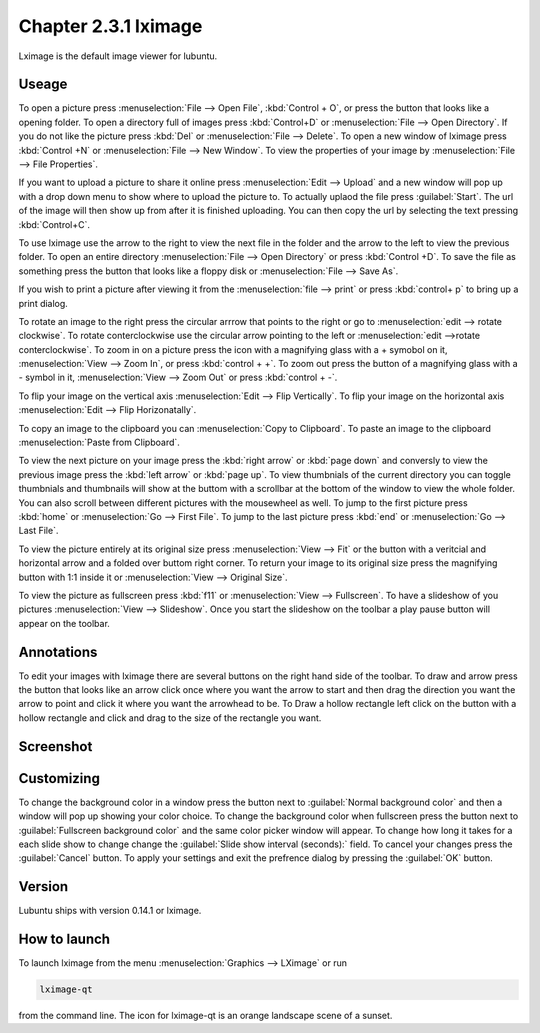 Chapter 2.3.1 lximage
=====================

Lximage is the default image viewer for lubuntu. 

Useage
------
To open a picture press :menuselection:`File --> Open File`, :kbd:`Control + O`, or press the button that looks like a opening folder. To open a directory full of images press :kbd:`Control+D` or :menuselection:`File --> Open Directory`. If you do not like the picture press :kbd:`Del` or :menuselection:`File --> Delete`. To open a new window of lximage press :kbd:`Control +N` or :menuselection:`File --> New Window`. To view the properties of your image by :menuselection:`File --> File Properties`. 

If you want to upload a picture to share it online press :menuselection:`Edit --> Upload` and a new window will pop up with a drop down menu to show where to upload the picture to. To actually uplaod the file press :guilabel:`Start`. The url of the image will then show up from after it is finished uploading. You can then copy the url by selecting the text pressing :kbd:`Control+C`.

.. image:: lximage_upload.png

To use lximage use the arrow to the right to view the next file in the folder and the arrow to the left to view the previous folder. To open an entire directory :menuselection:`File --> Open Directory` or press :kbd:`Control +D`. To save the file as something press the button that looks like a floppy disk or :menuselection:`File --> Save As`.

If you wish to print a picture after viewing it from the :menuselection:`file --> print` or press :kbd:`control+ p` to bring up a print dialog.


To rotate an image to the right press the circular arrrow that points to the right or go to :menuselection:`edit --> rotate clockwise`. To rotate conterclockwise use the circular arrow pointing to the left or :menuselection:`edit -->rotate conterclockwise`. To zoom in on a picture press the icon with a magnifying glass with a + symobol on it, :menuselection:`View --> Zoom In`, or press :kbd:`control + +`. To zoom out press the button of a magnifying glass with a - symbol in it, :menuselection:`View --> Zoom Out` or press :kbd:`control + -`.    

To flip your image on the vertical axis :menuselection:`Edit --> Flip Vertically`. To flip your image on the horizontal axis :menuselection:`Edit --> Flip Horizonatally`. 

To copy an image to the clipboard you can :menuselection:`Copy to Clipboard`. To paste an image to the clipboard :menuselection:`Paste from Clipboard`.  

To view the next picture on your image press the :kbd:`right arrow` or :kbd:`page down` and conversly to view the previous image press the :kbd:`left arrow` or :kbd:`page up`. To view thumbnials of the current directory you can toggle thumbnials and thumbnails will show at the buttom  with a scrollbar at the bottom of the window to view the whole folder. You can also scroll between different pictures with the mousewheel as well. To jump to the first picture press :kbd:`home` or :menuselection:`Go --> First File`. To jump to the last picture press :kbd:`end` or :menuselection:`Go --> Last File`.   

To view the picture entirely at its original size press :menuselection:`View --> Fit` or the button with a veritcial and horizontal arrow and a folded over buttom right corner. To return your image to its original size press the magnifying button with 1:1 inside it or :menuselection:`View --> Original Size`.

To view the picture as fullscreen press :kbd:`f11` or :menuselection:`View --> Fullscreen`. To have a slideshow of you pictures :menuselection:`View --> Slideshow`. Once you start the slideshow on the toolbar a play pause button will appear on the toolbar. 

Annotations
------------
To edit your images with lximage there are several buttons on the right hand side of the toolbar. To draw and arrow press the button that looks like an arrow click once where you want the arrow to start and then drag the direction you want the arrow to point and click it where you want the arrowhead to be. To Draw a hollow rectangle left click on the button with a hollow rectangle and click and drag to the size of the rectangle you want.

Screenshot
----------
.. image:: LXImage.png

Customizing
-----------
To change the background color in a window press the button next to :guilabel:`Normal background color` and then a window will pop up showing your color choice. To change the background color when fullscreen press the button next to :guilabel:`Fullscreen background color` and the same color picker window will appear. To change how long it takes for a each slide show to change change the :guilabel:`Slide show interval (seconds):` field. To cancel your changes press the :guilabel:`Cancel` button. To apply your settings and exit the prefrence dialog by pressing the :guilabel:`OK` button.

.. image:: lximage-prefrences.png

Version
-------
Lubuntu ships with version 0.14.1 or lximage. 

How to launch
-------------
To launch lximage from the menu :menuselection:`Graphics --> LXimage` or run

.. code:: 

   lximage-qt 

from the command line. The icon for lximage-qt is an orange landscape scene of a sunset. 
